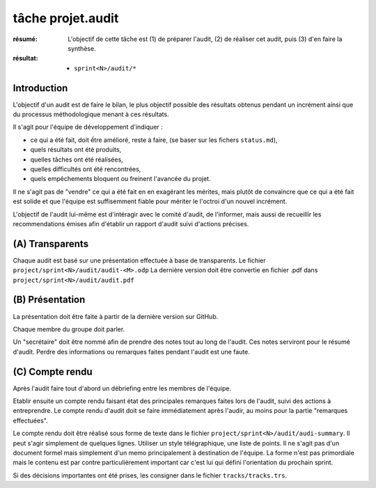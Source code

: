 ..  _`tâche projet.audit`:

tâche projet.audit
==================

:résumé: L'objectif de cette tâche est (1) de préparer l'audit,
    (2) de réaliser cet audit, puis (3) d'en faire la synthèse.

:résultat:
    * ``sprint<N>/audit/*``

Introduction
------------

L'objectif d'un audit est de faire le bilan, le plus objectif possible
des résultats obtenus pendant un incrément ainsi que du processus
méthodologique menant à ces résultats.

Il s'agit pour l'équipe de développement d'indiquer :

* ce qui a été fait, doit ếtre amélioré, reste à faire,
  (se baser sur les fichers ``status.md``),

* quels résultats ont été produits,

* quelles tâches ont été réalisées,

* quelles difficultés ont été rencontrées,

* quels empêchements bloquent ou freinent l'avancée du projet.

Il ne s'agit pas de "vendre" ce qui a été fait en en exagérant
les mérites, mais plutôt de convaincre que ce qui a été fait est
solide et que l'équipe est suffisemment fiable pour mériter le
l'octroi d'un nouvel incrément.

L'objectif de l'audit lui-même est d'intéragir avec le comité d'audit,
de l'informer, mais aussi de recueillir les recommendations émises
afin d'établir un rapport d'audit suivi d'actions précises.

(A) Transparents
----------------

Chaque audit est basé sur une présentation effectuée à base
de transparents. Le fichier ``project/sprint<N>/audit/audit-<M>.odp``
La dernière version doit être convertie en fichier .pdf dans
``project/sprint<N>/audit/audit.pdf``


(B) Présentation
----------------

La présentation doit être faite à partir de la dernière version sur
GitHub.

Chaque membre du groupe doit parler.

Un "secrétaire" doit être nommé afin de prendre des notes tout au long
de l'audit. Ces notes serviront pour le résumé d'audit. Perdre des
informations ou remarques faites pendant l'audit est une faute.

(C) Compte rendu
----------------

Après l'audit faire tout d'abord un débriefing entre les membres
de l'équipe.

Etablir ensuite un compte rendu faisant état des principales
remarques faites lors de l'audit, suivi des actions à entreprendre.
Le compte rendu d'audit doit se faire immédiatement après l'audir,
au moins pour la partie "remarques effectuées".

Le compte rendu doit être réalisé sous forme de texte dans le fichier
``project/sprint<N>/audit/audi-summary``. Il peut s'agir simplement
de quelques lignes. Utiliser un style télégraphique,
une liste de points. Il ne s'agit pas d'un document formel mais simplement
d'un memo principalement à destination de l'équipe. La forme n'est pas
primordiale mais le contenu est par contre particulièrement important
car c'est lui qui défini l'orientation du prochain sprint.

Si des décisions importantes ont été prises, les consigner dans le
fichier ``tracks/tracks.trs``.